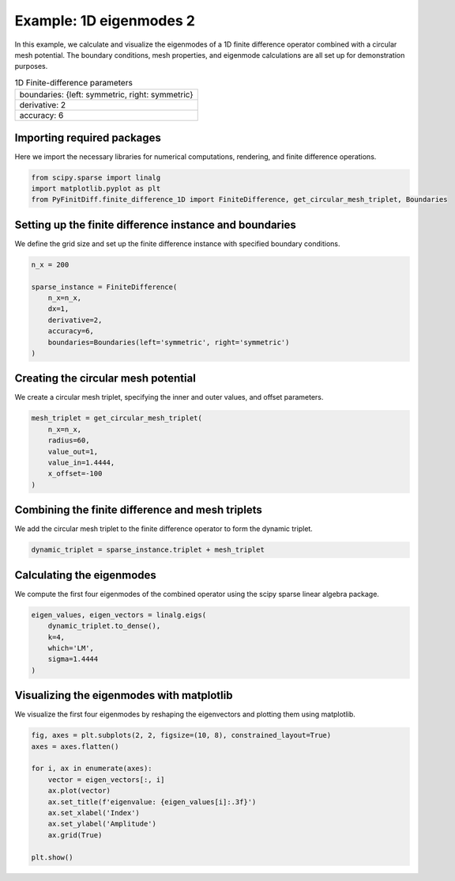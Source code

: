 
.. DO NOT EDIT.
.. THIS FILE WAS AUTOMATICALLY GENERATED BY SPHINX-GALLERY.
.. TO MAKE CHANGES, EDIT THE SOURCE PYTHON FILE:
.. "gallery/eigenmodes_1d/example_1.py"
.. LINE NUMBERS ARE GIVEN BELOW.

.. only:: html

    .. note::
        :class: sphx-glr-download-link-note

        :ref:`Go to the end <sphx_glr_download_gallery_eigenmodes_1d_example_1.py>`
        to download the full example code

.. rst-class:: sphx-glr-example-title

.. _sphx_glr_gallery_eigenmodes_1d_example_1.py:


Example: 1D eigenmodes 2
========================

In this example, we calculate and visualize the eigenmodes of a 1D finite difference operator combined
with a circular mesh potential. The boundary conditions, mesh properties, and eigenmode calculations
are all set up for demonstration purposes.

.. GENERATED FROM PYTHON SOURCE LINES 11-18

.. list-table:: 1D Finite-difference parameters
   :widths: 25
   :header-rows: 0

   * - boundaries: {left: symmetric, right: symmetric}
   * - derivative: 2
   * - accuracy: 6

.. GENERATED FROM PYTHON SOURCE LINES 20-23

Importing required packages
---------------------------
Here we import the necessary libraries for numerical computations, rendering, and finite difference operations.

.. GENERATED FROM PYTHON SOURCE LINES 23-28

.. code-block:: python3


    from scipy.sparse import linalg
    import matplotlib.pyplot as plt
    from PyFinitDiff.finite_difference_1D import FiniteDifference, get_circular_mesh_triplet, Boundaries








.. GENERATED FROM PYTHON SOURCE LINES 29-32

Setting up the finite difference instance and boundaries
---------------------------------------------------------
We define the grid size and set up the finite difference instance with specified boundary conditions.

.. GENERATED FROM PYTHON SOURCE LINES 32-43

.. code-block:: python3


    n_x = 200

    sparse_instance = FiniteDifference(
        n_x=n_x,
        dx=1,
        derivative=2,
        accuracy=6,
        boundaries=Boundaries(left='symmetric', right='symmetric')
    )








.. GENERATED FROM PYTHON SOURCE LINES 44-47

Creating the circular mesh potential
-------------------------------------
We create a circular mesh triplet, specifying the inner and outer values, and offset parameters.

.. GENERATED FROM PYTHON SOURCE LINES 47-56

.. code-block:: python3


    mesh_triplet = get_circular_mesh_triplet(
        n_x=n_x,
        radius=60,
        value_out=1,
        value_in=1.4444,
        x_offset=-100
    )








.. GENERATED FROM PYTHON SOURCE LINES 57-60

Combining the finite difference and mesh triplets
--------------------------------------------------
We add the circular mesh triplet to the finite difference operator to form the dynamic triplet.

.. GENERATED FROM PYTHON SOURCE LINES 60-63

.. code-block:: python3


    dynamic_triplet = sparse_instance.triplet + mesh_triplet








.. GENERATED FROM PYTHON SOURCE LINES 64-67

Calculating the eigenmodes
---------------------------
We compute the first four eigenmodes of the combined operator using the scipy sparse linear algebra package.

.. GENERATED FROM PYTHON SOURCE LINES 67-75

.. code-block:: python3


    eigen_values, eigen_vectors = linalg.eigs(
        dynamic_triplet.to_dense(),
        k=4,
        which='LM',
        sigma=1.4444
    )








.. GENERATED FROM PYTHON SOURCE LINES 76-79

Visualizing the eigenmodes with matplotlib
-------------------------------------------
We visualize the first four eigenmodes by reshaping the eigenvectors and plotting them using matplotlib.

.. GENERATED FROM PYTHON SOURCE LINES 79-92

.. code-block:: python3


    fig, axes = plt.subplots(2, 2, figsize=(10, 8), constrained_layout=True)
    axes = axes.flatten()

    for i, ax in enumerate(axes):
        vector = eigen_vectors[:, i]
        ax.plot(vector)
        ax.set_title(f'eigenvalue: {eigen_values[i]:.3f}')
        ax.set_xlabel('Index')
        ax.set_ylabel('Amplitude')
        ax.grid(True)

    plt.show()



.. image-sg:: /gallery/eigenmodes_1d/images/sphx_glr_example_1_001.png
   :alt: eigenvalue: 1.444+0.000j, eigenvalue: 1.438+0.000j, eigenvalue: 1.428+0.000j, eigenvalue: 1.412+0.000j
   :srcset: /gallery/eigenmodes_1d/images/sphx_glr_example_1_001.png
   :class: sphx-glr-single-img


.. rst-class:: sphx-glr-script-out

 .. code-block:: none

    /Library/Frameworks/Python.framework/Versions/3.11/lib/python3.11/site-packages/matplotlib/cbook.py:1699: ComplexWarning: Casting complex values to real discards the imaginary part
      return math.isfinite(val)
    /Library/Frameworks/Python.framework/Versions/3.11/lib/python3.11/site-packages/matplotlib/cbook.py:1345: ComplexWarning: Casting complex values to real discards the imaginary part
      return np.asarray(x, float)





.. rst-class:: sphx-glr-timing

   **Total running time of the script:** (0 minutes 0.322 seconds)


.. _sphx_glr_download_gallery_eigenmodes_1d_example_1.py:

.. only:: html

  .. container:: sphx-glr-footer sphx-glr-footer-example




    .. container:: sphx-glr-download sphx-glr-download-python

      :download:`Download Python source code: example_1.py <example_1.py>`

    .. container:: sphx-glr-download sphx-glr-download-jupyter

      :download:`Download Jupyter notebook: example_1.ipynb <example_1.ipynb>`


.. only:: html

 .. rst-class:: sphx-glr-signature

    `Gallery generated by Sphinx-Gallery <https://sphinx-gallery.github.io>`_
